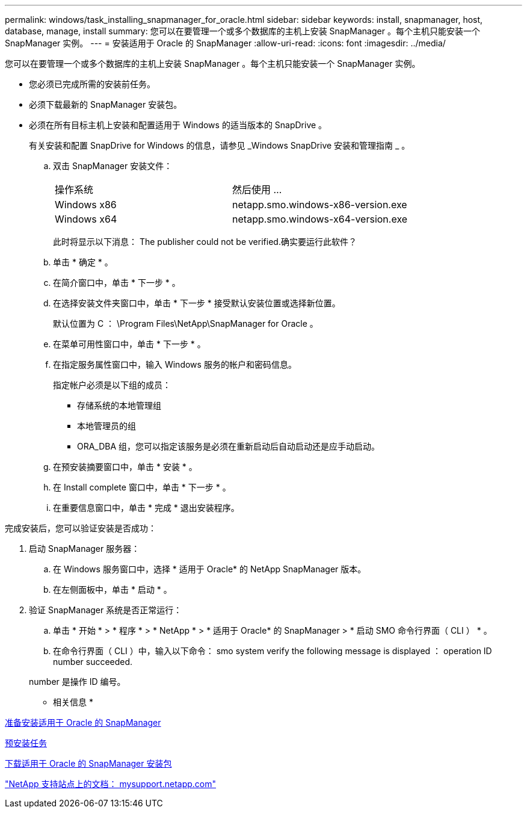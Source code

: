 ---
permalink: windows/task_installing_snapmanager_for_oracle.html 
sidebar: sidebar 
keywords: install, snapmanager, host, database, manage, install 
summary: 您可以在要管理一个或多个数据库的主机上安装 SnapManager 。每个主机只能安装一个 SnapManager 实例。 
---
= 安装适用于 Oracle 的 SnapManager
:allow-uri-read: 
:icons: font
:imagesdir: ../media/


[role="lead"]
您可以在要管理一个或多个数据库的主机上安装 SnapManager 。每个主机只能安装一个 SnapManager 实例。

* 您必须已完成所需的安装前任务。
* 必须下载最新的 SnapManager 安装包。
* 必须在所有目标主机上安装和配置适用于 Windows 的适当版本的 SnapDrive 。
+
有关安装和配置 SnapDrive for Windows 的信息，请参见 _Windows SnapDrive 安装和管理指南 _ 。

+
.. 双击 SnapManager 安装文件：
+
|===


| 操作系统 | 然后使用 ... 


 a| 
Windows x86
 a| 
netapp.smo.windows-x86-version.exe



 a| 
Windows x64
 a| 
netapp.smo.windows-x64-version.exe

|===
+
此时将显示以下消息： The publisher could not be verified.确实要运行此软件？

.. 单击 * 确定 * 。
.. 在简介窗口中，单击 * 下一步 * 。
.. 在选择安装文件夹窗口中，单击 * 下一步 * 接受默认安装位置或选择新位置。
+
默认位置为 C ： \Program Files\NetApp\SnapManager for Oracle 。

.. 在菜单可用性窗口中，单击 * 下一步 * 。
.. 在指定服务属性窗口中，输入 Windows 服务的帐户和密码信息。
+
指定帐户必须是以下组的成员：

+
*** 存储系统的本地管理组
*** 本地管理员的组
*** ORA_DBA 组，您可以指定该服务是必须在重新启动后自动启动还是应手动启动。


.. 在预安装摘要窗口中，单击 * 安装 * 。
.. 在 Install complete 窗口中，单击 * 下一步 * 。
.. 在重要信息窗口中，单击 * 完成 * 退出安装程序。




完成安装后，您可以验证安装是否成功：

. 启动 SnapManager 服务器：
+
.. 在 Windows 服务窗口中，选择 * 适用于 Oracle* 的 NetApp SnapManager 版本。
.. 在左侧面板中，单击 * 启动 * 。


. 验证 SnapManager 系统是否正常运行：
+
.. 单击 * 开始 * > * 程序 * > * NetApp * > * 适用于 Oracle* 的 SnapManager > * 启动 SMO 命令行界面（ CLI ） * 。
.. 在命令行界面（ CLI ）中，输入以下命令： smo system verify the following message is displayed ： operation ID number succeeded.


+
number 是操作 ID 编号。



* 相关信息 *

xref:concept_preparing_to_install_snapmanager_for_oracle.adoc[准备安装适用于 Oracle 的 SnapManager]

xref:concept_preinstallation_tasks.adoc[预安装任务]

xref:task_downloading_snapmanager_for_oracle_installation_package.adoc[下载适用于 Oracle 的 SnapManager 安装包]

http://mysupport.netapp.com/["NetApp 支持站点上的文档： mysupport.netapp.com"]
